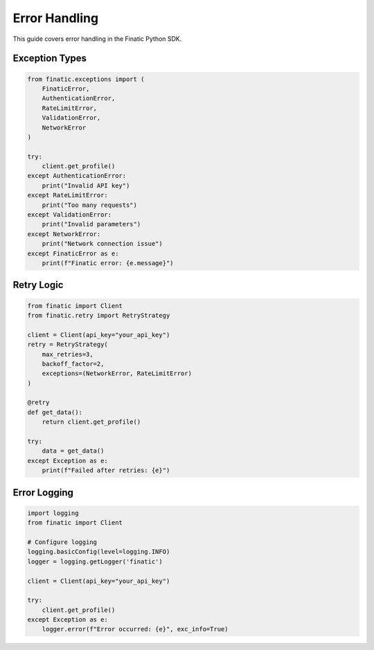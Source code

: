 Error Handling
=============

This guide covers error handling in the Finatic Python SDK.

Exception Types
-------------

.. code-block:: python

   from finatic.exceptions import (
       FinaticError,
       AuthenticationError,
       RateLimitError,
       ValidationError,
       NetworkError
   )

   try:
       client.get_profile()
   except AuthenticationError:
       print("Invalid API key")
   except RateLimitError:
       print("Too many requests")
   except ValidationError:
       print("Invalid parameters")
   except NetworkError:
       print("Network connection issue")
   except FinaticError as e:
       print(f"Finatic error: {e.message}")

Retry Logic
----------

.. code-block:: python

   from finatic import Client
   from finatic.retry import RetryStrategy

   client = Client(api_key="your_api_key")
   retry = RetryStrategy(
       max_retries=3,
       backoff_factor=2,
       exceptions=(NetworkError, RateLimitError)
   )

   @retry
   def get_data():
       return client.get_profile()

   try:
       data = get_data()
   except Exception as e:
       print(f"Failed after retries: {e}")

Error Logging
------------

.. code-block:: python

   import logging
   from finatic import Client

   # Configure logging
   logging.basicConfig(level=logging.INFO)
   logger = logging.getLogger('finatic')

   client = Client(api_key="your_api_key")

   try:
       client.get_profile()
   except Exception as e:
       logger.error(f"Error occurred: {e}", exc_info=True) 